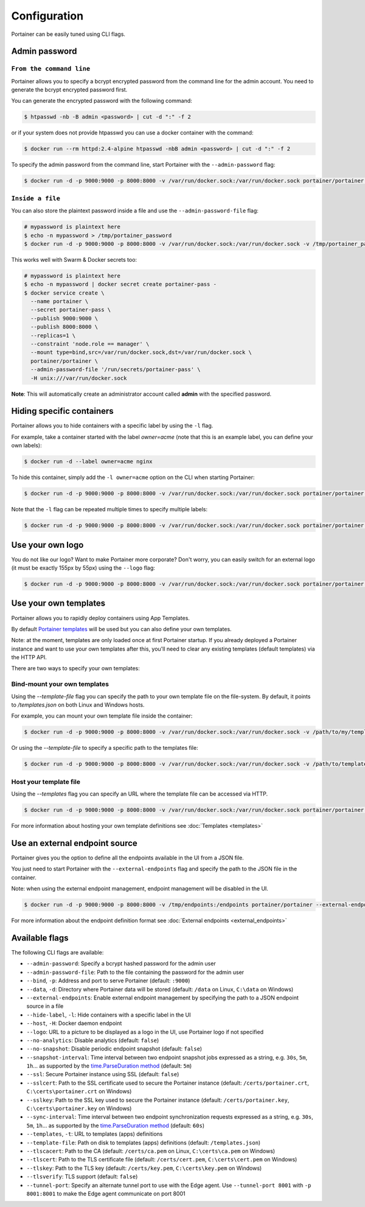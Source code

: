 =============
Configuration
=============

Portainer can be easily tuned using CLI flags.

Admin password
==============

``From the command line``
-------------------------

Portainer allows you to specify a bcrypt encrypted password from the command line for the admin account. You need to generate the bcrypt encrypted password first.

You can generate the encrypted password with the following command:

.. code-block:: bash

  $ htpasswd -nb -B admin <password> | cut -d ":" -f 2

or if your system does not provide htpasswd you can use a docker container with the command:

.. code-block:: bash

  $ docker run --rm httpd:2.4-alpine htpasswd -nbB admin <password> | cut -d ":" -f 2

To specify the admin password from the command line, start Portainer with the ``--admin-password`` flag:

.. code-block:: bash

  $ docker run -d -p 9000:9000 -p 8000:8000 -v /var/run/docker.sock:/var/run/docker.sock portainer/portainer --admin-password='$2y$05$qFHAlNAH0A.6oCDe1/4W.ueCWC/iTfBMXIHBI97QYfMWlMCJ7N.a6'

``Inside a file``
-----------------

You can also store the plaintext password inside a file and use the ``--admin-password-file`` flag:

.. code-block:: bash

  # mypassword is plaintext here
  $ echo -n mypassword > /tmp/portainer_password
  $ docker run -d -p 9000:9000 -p 8000:8000 -v /var/run/docker.sock:/var/run/docker.sock -v /tmp/portainer_password:/tmp/portainer_password portainer/portainer --admin-password-file /tmp/portainer_password

This works well with Swarm & Docker secrets too:

.. code-block:: bash

  # mypassword is plaintext here
  $ echo -n mypassword | docker secret create portainer-pass -
  $ docker service create \
    --name portainer \
    --secret portainer-pass \
    --publish 9000:9000 \
    --publish 8000:8000 \
    --replicas=1 \
    --constraint 'node.role == manager' \
    --mount type=bind,src=/var/run/docker.sock,dst=/var/run/docker.sock \
    portainer/portainer \
    --admin-password-file '/run/secrets/portainer-pass' \
    -H unix:///var/run/docker.sock

**Note**: This will automatically create an administrator account called **admin** with the specified password.

Hiding specific containers
==========================

Portainer allows you to hide containers with a specific label by using the ``-l`` flag.

For example, take a container started with the label *owner=acme* (note that this is an example label, you can define your own labels):

.. code-block:: bash

  $ docker run -d --label owner=acme nginx

To hide this container, simply add the ``-l owner=acme`` option on the CLI when starting Portainer:

.. code-block:: bash

  $ docker run -d -p 9000:9000 -p 8000:8000 -v /var/run/docker.sock:/var/run/docker.sock portainer/portainer -l owner=acme

Note that the ``-l`` flag can be repeated multiple times to specify multiple labels:

.. code-block:: bash

  $ docker run -d -p 9000:9000 -p 8000:8000 -v /var/run/docker.sock:/var/run/docker.sock portainer/portainer -l owner=acme -l service=secret

Use your own logo
=================

You do not like our logo? Want to make Portainer more corporate? Don't worry, you can easily switch for an external logo (it must be exactly 155px by 55px) using the ``--logo`` flag:

.. code-block:: bash

  $ docker run -d -p 9000:9000 -p 8000:8000 -v /var/run/docker.sock:/var/run/docker.sock portainer/portainer --logo "https://www.docker.com/sites/all/themes/docker/assets/images/brand-full.svg"

Use your own templates
======================

Portainer allows you to rapidly deploy containers using App Templates.

By default `Portainer templates <https://raw.githubusercontent.com/portainer/portainer/master/templates.json>`_ will be used but you can also define your own templates.

Note: at the moment, templates are only loaded once at first Portainer startup. If you already deployed a Portainer instance and want to use your own templates after this,
you'll need to clear any existing templates (default templates) via the HTTP API.

There are two ways to specify your own templates:

Bind-mount your own templates
-----------------------------

Using the `--template-file` flag you can specify the path to your own template file on the file-system. By default, it points to `/templates.json` on both Linux and Windows hosts.

For example, you can mount your own template file inside the container:

.. code-block:: bash

  $ docker run -d -p 9000:9000 -p 8000:8000 -v /var/run/docker.sock:/var/run/docker.sock -v /path/to/my/templates.json:/templates.json portainer/portainer


Or using the `--template-file` to specify a specific path to the templates file:

.. code-block:: bash

  $ docker run -d -p 9000:9000 -p 8000:8000 -v /var/run/docker.sock:/var/run/docker.sock -v /path/to/template/folder:/templates portainer/portainer --template-file /templates/templates.json


Host your template file
-----------------------

Using the `--templates` flag you can specify an URL where the template file can be accessed via HTTP.

.. code-block:: bash

  $ docker run -d -p 9000:9000 -p 8000:8000 -v /var/run/docker.sock:/var/run/docker.sock portainer/portainer --templates http://my-host.my-domain/templates.json

For more information about hosting your own template definitions see :doc:`Templates <templates>`

Use an external endpoint source
===============================

Portainer gives you the option to define all the endpoints available in the UI from a JSON file.

You just need to start Portainer with the ``--external-endpoints`` flag and specify the path to the JSON file in the container.

Note: when using the external endpoint management, endpoint management will be disabled in the UI.

.. code-block:: bash

  $ docker run -d -p 9000:9000 -p 8000:8000 -v /tmp/endpoints:/endpoints portainer/portainer --external-endpoints /endpoints/endpoints.json

For more information about the endpoint definition format see :doc:`External endpoints <external_endpoints>`

Available flags
===============

The following CLI flags are available:

* ``--admin-password``: Specify a bcrypt hashed password for the admin user
* ``--admin-password-file``: Path to the file containing the password for the admin user
* ``--bind``, ``-p``: Address and port to serve Portainer (default: ``:9000``)
* ``--data``, ``-d``: Directory where Portainer data will be stored (default: ``/data`` on Linux, ``C:\data`` on Windows)
* ``--external-endpoints``: Enable external endpoint management by specifying the path to a JSON endpoint source in a file
* ``--hide-label``, ``-l``: Hide containers with a specific label in the UI
* ``--host``, ``-H``: Docker daemon endpoint
* ``--logo``: URL to a picture to be displayed as a logo in the UI, use Portainer logo if not specified
* ``--no-analytics``: Disable analytics (default: ``false``)
* ``--no-snapshot``: Disable periodic endpoint snapshot (default: ``false``)
* ``--snapshot-interval``: Time interval between two endpoint snapshot jobs expressed as a string, e.g. ``30s``, ``5m``, ``1h``... as supported by the `time.ParseDuration method <https://golang.org/pkg/time/#ParseDuration>`_ (default: ``5m``)
* ``--ssl``: Secure Portainer instance using SSL (default: ``false``)
* ``--sslcert``: Path to the SSL certificate used to secure the Portainer instance (default: ``/certs/portainer.crt``, ``C:\certs\portainer.crt`` on Windows)
* ``--sslkey``: Path to the SSL key used to secure the Portainer instance (default: ``/certs/portainer.key``, ``C:\certs\portainer.key`` on Windows)
* ``--sync-interval``: Time interval between two endpoint synchronization requests expressed as a string, e.g. ``30s``, ``5m``, ``1h``... as supported by the `time.ParseDuration method <https://golang.org/pkg/time/#ParseDuration>`_ (default: ``60s``)
* ``--templates``, ``-t``: URL to templates (apps) definitions
* ``--template-file``: Path on disk to templates (apps) definitions (default: ``/templates.json``)
* ``--tlscacert``: Path to the CA (default: ``/certs/ca.pem`` on Linux, ``C:\certs\ca.pem`` on Windows)
* ``--tlscert``: Path to the TLS certificate file (default: ``/certs/cert.pem``, ``C:\certs\cert.pem`` on Windows)
* ``--tlskey``: Path to the TLS key (default: ``/certs/key.pem``, ``C:\certs\key.pem`` on Windows)
* ``--tlsverify``: TLS support (default: ``false``)
* ``--tunnel-port``: Specify an alternate tunnel port to use with the Edge agent. Use ``--tunnel-port 8001`` with ``-p 8001:8001`` to make the Edge agent communicate on port 8001
